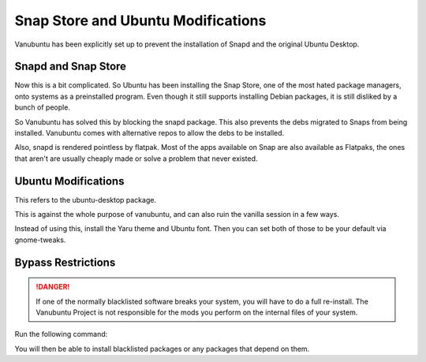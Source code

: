 Snap Store and Ubuntu Modifications
===================================

Vanubuntu has been explicitly set up to prevent the installation of Snapd and
the original Ubuntu Desktop.

Snapd and Snap Store
--------------------

Now this is a bit complicated. So Ubuntu has been installing the Snap Store,
one of the most hated package managers, onto systems as a preinstalled program.
Even though it still supports installing Debian packages, it is still disliked
by a bunch of people.

So Vanubuntu has solved this by blocking the snapd package. This also prevents
the debs migrated to Snaps from being installed. Vanubuntu comes with alternative
repos to allow the debs to be installed.

Also, snapd is rendered pointless by flatpak. Most of the apps available on Snap
are also available as Flatpaks, the ones that aren't are usually cheaply made or
solve a problem that never existed.

Ubuntu Modifications
--------------------

This refers to the ubuntu-desktop package.

This is against the whole purpose of vanubuntu, and can also ruin the vanilla session
in a few ways.

Instead of using this, install the Yaru theme and Ubuntu font. Then you can set both of
those to be your default via gnome-tweaks.

Bypass Restrictions
-------------------

.. DANGER::
   If one of the normally blacklisted software breaks your system, you will have to do
   a full re-install. The Vanubuntu Project is not responsible for the mods you perform
   on the internal files of your system.

Run the following command:

.. code-block::
    cd /etc/apt/preferences.d/
    rm blacklist-*.pref

You will then be able to install blacklisted packages or any packages that depend on them.
